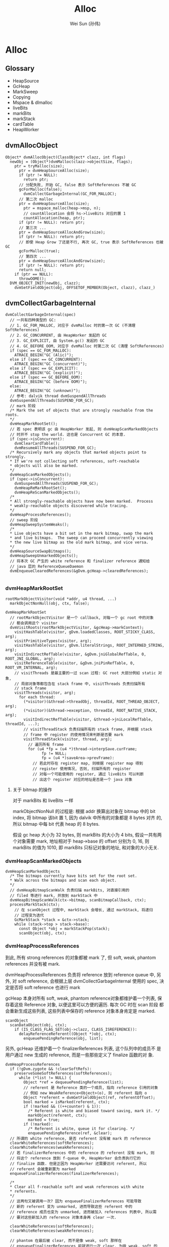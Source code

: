 #+TITLE: Alloc
#+AUTHOR: Wei Sun (孙伟)
#+EMAIL: wei.sun@spreadtrum.com
* Alloc
** Glossary
- HeapSource
- GcHeap
- MarkSweep
- Copying
- Mspace & dlmalloc
- liveBits
- markBits
- markStack
- cardTable
- HeapWorker

** dvmAllocObject
#+BEGIN_SRC text
  Object* dvmAllocObject(ClassObject* clazz, int flags)
    newObj = (Object*)dvmMalloc(clazz->objectSize, flags);
      ptr = tryMalloc(size);
        ptr = dvmHeapSourceAlloc(size);
        if (ptr != NULL):
          return ptr;
        // 分配失败, 开始 GC, false 表示 SoftReferences 不被 GC
        gcForMalloc(false);
          dvmCollectGarbageInternal(GC_FOR_MALLOC);
        // 第二次 malloc  
        ptr = dvmHeapSourceAlloc(size);
          ptr = mspace_malloc(heap->msp, n);
          // countAllocation 会将 hs->liveBits 对应的置 1
          countAllocation(heap, ptr);
        if (ptr != NULL): return ptr;
        // 第三次 ...
        ptr = dvmHeapSourceAllocAndGrow(size);
        if (ptr != NULL): return ptr;
        // 即使 Heap Grow 了还是不行, 再次 GC, true 表示 SoftReferences 也被 GC
        gcForMalloc(true);
        // 第四次 ...
        ptr = dvmHeapSourceAllocAndGrow(size);
        if (ptr != NULL): return ptr;
        return null;
      if (ptr == NULL):
        throwOOME();
    DVM_OBJECT_INIT(newObj, clazz);
      dvmSetFieldObject(obj, OFFSETOF_MEMBER(Object, clazz), clazz_)
#+END_SRC

** dvmCollectGarbageInternal
#+BEGIN_SRC text
  dvmCollectGarbageInternal(spec)
    // 一共有四种类型的 GC:
    // 1. GC_FOR_MALLOC, 对应于 dvmMalloc 时的第一次 GC (不清理 SoftReferences)
    // 2. GC_CONCURRENT, 由 HeapWorker 发起的 GC
    // 3. GC_EXPLICIT, 由 System.gc() 发起的 GC
    // 4. GC_BEFORE_OOM, 对应于 dvmMalloc 时第二次 GC (清理 SoftReferences)
    if (spec == GC_FOR_MALLOC):
      ATRACE_BEGIN("GC (Alic)");
    else if (spec == GC_CONCURRENT):
      ATRACE_BEGIN("GC (concurrent)");
    else if (spec == GC_EXPLICIT):
      ATRACE_BEGIN("GC (explicit)");
    else if (spec == GC_BEFORE_OOM):
      ATRACE_BEGIN("GC (before OOM)");
    else:
      ATRACE_BEGIN("GC (unknown)");
    // 参考: dalvik thread dvmSuspendAllThreads
    dvmSuspendAllThreads(SUSPEND_FOR_GC);
    // mark 阶段
    /* Mark the set of objects that are strongly reachable from the roots.
    ,*/
    dvmHeapMarkRootSet();
    // 若 spec 表明该 gc 由 HeapWorker 发起, 则 dvmHeapScanMarkedObjects
    // 时并不 stop the world. 这也是 Concurrent GC 的本意.
    if (spec->isConcurrent):
      dvmClearCardTable();
      dvmResumeAllThreads(SUSPEND_FOR_GC);
    /* Recursively mark any objects that marked objects point to strongly.
    ,* If we're not collecting soft references, soft-reachable
    ,* objects will also be marked.
    ,*/
    dvmHeapScanMarkedObjects();
    if (spec->isConcurrent):
      dvmSuspendAllThreads(SUSPEND_FOR_GC);
      dvmHeapReMarkRootSet();
      dvmHeapReScanMarkedObjects();
    /*
    ,* All strongly-reachable objects have now been marked.  Process
    ,* weakly-reachable objects discovered while tracing.
    ,*/
    dvmHeapProcessReferences();
    // sweep 阶段
    dvmHeapSweepSystemWeaks();
    /*
    ,* Live objects have a bit set in the mark bitmap, swap the mark
    ,* and live bitmaps.  The sweep can proceed concurrently viewing
    ,* the new live bitmap as the old mark bitmap, and vice versa.
    ,*/
    dvmHeapSourceSwapBitmaps();
    dvmHeapSweepUnmarkedObjects();
    // 将本次 GC 产生的 white reference 和 finalizer reference 通知给
    // java 层的 ReferenceQueueDaemon
    dvmEnqueueClearedReferences(&gDvm.gcHeap->clearedReferences);
    
#+END_SRC

*** dvmHeapMarkRootSet
#+BEGIN_SRC text
  rootMarkObjectVisitor(void *addr, u4 thread, ...)
    markObjectNonNull(obj, ctx, false);
    
  dvmHeapMarkRootSet
    // rootMarkObjectVisitor 是一个 callback, 对每一个 gc root 中的对象
    // 都会调用这个 visitor
    dvmVisitRoots(rootMarkObjectVisitor, &gcHeap->markContext);
      visitHashTable(visitor, gDvm.loadedClasses, ROOT_STICKY_CLASS, arg);
      visitPrimitiveTypes(visitor, arg);
      visitHashTable(visitor, gDvm.literalStrings, ROOT_INTERNED_STRING, arg);
      visitIndirectRefTable(visitor, &gDvm.jniGlobalRefTable, 0, ROOT_JNI_GLOBAL, arg);
      visitReferenceTable(visitor, &gDvm.jniPinRefTable, 0, ROOT_VM_INTERNAL, arg);
      // visitThreads 是最主要的一过 scan 过程: GC root 大部分例如 static 对象,
      // 局部对象等都包含在 stack frame 中, visitThreads 负责扫描所有
      // stack frame
      visitThreads(visitor, arg);
        for each thread:
          (*visitor)(&thread->threadObj, threadId, ROOT_THREAD_OBJECT, arg);
          (*visitor)(&thread->exception, threadId, ROOT_NATIVE_STACK, arg);
          visitIndirectRefTable(visitor, &thread->jniLocalRefTable, threadId, ...);
          // visitThreadStack 负责扫描所有的 stack frame, 并根据 stack
          // frame 中 register 的使用情况来判断是否要 mark
          visitThreadStack(visitor, thread, arg);
            // 遍历所有 frame
            for (u4 *fp = (u4 *)thread->interpSave.curFrame;
                  fp != NULL;
                  fp = (u4 *)saveArea->prevFrame):
              // 若此时存在 register map, 则根据 register map 得到
              // register 使用情况, 否则, 扫描所有的 register
              // 对每一个可能使用的 register, 通过 liveBits 可以判断
              // 出这个 register 对应的地址是否是一个 java 对象
#+END_SRC

**** 关于 bitmap 的操作
对于 markBits 和 liveBits 一样

markObjectNonNull 的过程是: 根据 addr 换算出对象在 bitmap 中的 bit
index, 将 bitmap 该bit 置 1, 因为 dalvik 中所有的对象都是 8 bytes 对齐
的, 所以 bitmap 中每 bit 代表 heap 的 8 bytes.

假设 gc heap 大小为 32 bytes, 则 markBits 的大小为 4 bits, 假设一共有两
个对象需要 mark, 地址相对于 heap->base 的 offset 分别为 0, 16, 则
markBits 的值为 1010, 即 markBits 只标记对象的地址, 和对象的大小无关.

*** dvmHeapScanMarkedObjects
#+BEGIN_SRC text
  dvmHeapScanMarkedObjects
    /* The bitmaps currently have bits set for the root set.
    ,* Walk across the bitmaps and scan each object.
    ,*/
    // dvmHeapBitmapScanWalk 负责扫描 markBits, 对直接引用的
    // filed 等进行 mark, 并放到 markStack 中
    dvmHeapBitmapScanWalk(ctx->bitmap, scanBitmapCallback, ctx);
    processMarkStack(ctx);
      // 在 scanObject 过程中, markStack 会增长, 通过 markStack, 将递归
      // 过程变为迭代
      GcMarkStack *stack = &ctx->stack;
      while (stack->top > stack->base):
        const Object *obj = markStackPop(stack);
        scanObject(obj, ctx);
#+END_SRC

*** dvmHeapProcessReferences
到此, 所有 strong references 的对象都被 mark 了, 但 soft, weak,
phantom references 并没有被 mark. 

dvmHeapProcessReferences 负责将 reference 放到 reference queue 中, 另
外, 对 soft reference, 会根据上层 dvmCollectGarbageInternal 使用的
spec, 决定是否将 soft reference 也进行 mark

gcHeap 本身对所有 soft, weak, phantom reference对象都维护着一个列表, 保
存着这些 Reference 对象, 以便这里可以方便的遍历. 每次 GC 时在 scan 阶段
都会重新生成这些列表, 这些列表中保存的 reference 对象本身肯定是 marked.

#+BEGIN_SRC text
  scanObject
    scanDataObject(obj, ctx);
      if (IS_CLASS_FLAG_SET(obj->clazz, CLASS_ISREFERENCE)):
        delayReferenceReferent((Object *)obj, ctx);
          enqueuePendingReference(obj, list);
#+END_SRC

另外, gcHeap 还维护着一个 finalizerReferences 列表, 这个队列中的成员不
是用户通过 new 生成的 reference, 而是一些那些定义了 finalize 函数的对
象. 

#+BEGIN_SRC text
  dvmHeapProcessReferences
    if (!gDvm.zygote && !clearSoftRefs):
      preserveSomeSoftReferences(softReferences);
        while (*list != NULL) {
          Object *ref = dequeuePendingReference(list);
          // referent 是 Reference 类的一个成员, 指向 reference 引用的对象
          // 例如 new WeakReference<Object>(o), 则 referent 指向 o
          Object *referent = dvmGetFieldObject(ref, referentOffset);
          bool marked = isMarked(referent, ctx);
          if (!marked && ((++counter) & 1)):
            /* Referent is white and biased toward saving, mark it. */
            markObject(referent, ctx);
            marked = true;
          if (!marked):
            /* Referent is white, queue it for clearing. */
            enqueuePendingReference(ref, &clear);
    // 所谓的 white reference, 是否 referent 没有被 mark 的 reference       
    clearWhiteReferences(softReferences);
    clearWhiteReferences(weakReferences);
    // 若 finalizerReferences 中的 reference 的 referent 没有 mark, 则
    // 将这个 reference 放到 f-queue 中, HeapWorker 会负责执行它的
    // finalize 函数. 但是正因为 HeapWorker 还需要访问 referent, 所以
    // referent 会被重新置为 marked
    enqueueFinalizerReferences(finalizerReferences);
  
    /*
    ,* Clear all f-reachable soft and weak references with white
    ,* referents.
    ,*/
    // 这两句又被调用一次? 因为 enqueueFinalizerReferences 可能导致
    // 新的 referent 变为 unmarked, 进而导致这些 referent 中的
    // reference 成员也变为 unmarked, 进而被加入 references 列表中, 所以需
    // 要对这些新加入的 reference 对象本身再 clear 一次. 
  
    clearWhiteReferences(softReferences);
    clearWhiteReferences(weakReferences);
  
    // phantom 在最后被 clear, 而不是像 weak, soft 那样在
    // enqueueFinalizerReferences 前就进行一次 clear. 为啥 weak, soft 的
    // 不能像 phantom 一样只在 enqueueFinalizerReferences 后进行一次?
    // 因为 soft, weak 对象本身有一个 referent 引用...而 phantom 是不包
    // 括这个成员的: 若新 enqueueFinalizerReferences 再 clear weak
    // references, 有可能会发生本该 clear 的 weak reference 没有 clear:
    // 因为 enqueueFinalizerReferences 将某个 weak reference 的 referent
    // 变为 marked 了...
  
    // phantom 的这个特点也使它适合用来代替 finalize 函数
    // 参考 jvm 使用 PhantomReference 避免 finalize()
    clearWhiteReferences(phantomReferences);
  
#+END_SRC

**** FinalizerReference
FinalizerReference 是一个 java 类, 但在 java 层并不可见: dalvik 在初始
化一个 Object 时, 若发现该对象实现了 finalize() 方法, 则会通过
dvmSetFinalizable (通过 FinalizerReference.add) 方法添加一个
FinalizerReference 对象对 FinalizerReference 的一个静态成员. 后续 GC
scan 时一定会找到这个 FinalizerReference.

*** dvmHeapSourceSwapBitmaps
#+BEGIN_SRC c
  HeapBitmap tmp = gHs->liveBits;
  gHs->liveBits = gHs->markBits;
  gHs->markBits = tmp;
#+END_SRC
简单的交换一下 liveBits 与 markBits, 以便进行下次 GC.
*** dvmHeapSweepUnmarkedObjects

Walk through the list of objects that haven't been marked and free
them.  Assumes the bitmaps have been swapped.

真正的 sweep 阶段

#+BEGIN_SRC text
  dvmHeapSweepUnmarkedObjects
    // 对每一个 garbage object 执行
    // 如何找到 garbage object? (liveBits & ~markBits) = 1 表示 garbage object
    // 注意这里的 markBits, liveBits 指的是 swap 前的 bitmap, 而且这个操作并
    // 不等价于 "异或" 操作.
    dvmHeapBitmapSweepWalk(sweepBitmapCallback,...)
#+END_SRC
 
#+BEGIN_SRC text
  sweepBitmapCallback(size_t numPtrs, void **ptrs, void *arg)
    dvmHeapSourceFreeList(numPtrs, ptrs);
      mspace_bulk_free(msp, ptrs, numPtrs);
#+END_SRC
** Daemons 与 ReferenceQueue
clearWhiteReferences 和 enqueueFinalizerReferences 最终会将 reference
对象放在 gDvm.gcHeap->clearedReferences 这个列表中. 

对于 FinalizerReference, 其 referent 对应的 finalize() 函数需要被调用.对
于 weak, soft, phantom reference, 其 ReferenceQueue 的 poll 或remove 需
要结束阻塞并返回该 reference. 如何做到?

在 GC 的最后阶段, dvmEnqueueClearedReferences 会负责将这些 reference
通知给 java 层的 ReferenceQueueDaemon:

#+BEGIN_SRC text
  dvmEnqueueClearedReferences
    Method *meth = gDvm.methJavaLangRefReferenceQueueAdd;
    dvmCallMethod(self, meth, NULL, &unused, reference);
#+END_SRC

实际上就是调用了 ReferenceQueue 的静态方法: add

#+BEGIN_SRC java
  static void add(Reference<?> list) {
      synchronized (ReferenceQueue.class) {
          if (unenqueued == null) {
              unenqueued = list;
          } else {
              Reference<?> next = unenqueued.pendingNext;
              unenqueued.pendingNext = list.pendingNext;
              list.pendingNext = next;
          }
          ReferenceQueue.class.notifyAll();
      }
  }
#+END_SRC

静态的 ReferenceQueue 拿到了所有的 white reference 和 finalize
reference, 但是 notifyAll 是通知谁?

答案就是 ReferenceQueueDaemon !

Daemons 是一个 java 类, 实际上就是对 Thread 的一个简单包装. 
当 zygote fork 后, 会通过 Daemons.start 启动如下的线程:

1. ReferenceQueueDaemon
2. FinalizerDaemon
3. FinalizerWatchdogDaemon

ReferenceQueueDaemon 负责在 ReferenceQueue 上 wait, 等待 dalvik 的通知,
一旦拿到 reference, 会把消息分发给各个 reference

1. 对于 weak, soft, phantom 等 white reference 来说, 就是通知各自的 ReferenceQueue 对象.
2. 对于 FinalizerReference 来说, 就是通知 FinalizerDaemon 开始工作: 调
   用 finalize() 函数.

还有一个 FinalizerWatchdogDaemon 是负责监视 finalize 函数的执行的, 执
行过久的进程会被 kill. 

** HeapWorker
dalvik 启动时会启动 HeapWorker 线程, 负责 concurrent GC.

HeapWorker 对应于这个 native thread:

#+BEGIN_SRC c
  static void *gcDaemonThread(void* arg)
  {
      dvmChangeStatus(NULL, THREAD_VMWAIT);
      bool trim = false;
      if (gHs->gcThreadTrimNeeded) {
          int result = dvmRelativeCondWait(&gHs->gcThreadCond, &gHs->gcThreadMutex,
                                           HEAP_TRIM_IDLE_TIME_MS, 0);
          if (result == ETIMEDOUT) {
              /* Timed out waiting for a GC request, schedule a heap trim. */
              trim = true;
          }
      } else {
          dvmWaitCond(&gHs->gcThreadCond, &gHs->gcThreadMutex);
      }
  
      // Many JDWP requests cause allocation. We can't take the heap lock and wait to
      // transition to runnable so we can start a GC if a debugger is connected, because
      // we don't know that the JDWP thread isn't about to allocate and require the
      // heap lock itself, leading to deadlock. http://b/8191824.
      if (gDvm.debuggerConnected) {
          continue;
      }
  
      dvmLockHeap();
      /*
       ,* Another thread may have started a concurrent garbage
       ,* collection before we were scheduled.  Check for this
       ,* condition before proceeding.
       ,*/
      if (!gDvm.gcHeap->gcRunning) {
          dvmChangeStatus(NULL, THREAD_RUNNING);
          if (trim) {
              trimHeaps();
              gHs->gcThreadTrimNeeded = false;
          } else {
              dvmCollectGarbageInternal(GC_CONCURRENT);
              gHs->gcThreadTrimNeeded = true;
          }
          dvmChangeStatus(NULL, THREAD_VMWAIT);
      }
      dvmUnlockHeap();
      dvmChangeStatus(NULL, THREAD_RUNNING);
      return NULL;
  }
#+END_SRC

可见, HeapWorker 是否工作取决于 gHs->gcThreadCond, 参考
dvmHeapSourceAlloc 的代码:

#+BEGIN_SRC text
  dvmHeapSourceAlloc
    if (heap->bytesAllocated > heap->concurrentStartBytes):
      /*
      ,* We have exceeded the allocation threshold.  Wake up the
      ,* garbage collector.
      ,*/
      dvmSignalCond(&gHs->gcThreadCond);
  
#+END_SRC
所以, 如果当前已经发配的内存大于 heap->concurrentStartBytes 时 (默认的
配置是 freeBytes - CONCURRENT_START(128KB), 即当可用内存少于 128KB 时),
HeapWorker 会开始工作, 并且周期性的 (HEAP_TRIM_IDLE_TIME_MS) 执行
dvmCollectGarbageInternal

** Concurrent GC
HeapWorker 实际上就是实现了 Concurrent Mark Sweep (CMS), 说它是
concurrent, 不是因为它会周期性的执行, 而是因为它允许在
dvmHeapScanMarkedObjects() 时各个 java 继续执行, 而不必`stop the
world` (并发标记).

关于 CMS:
http://dl.acm.org/citation.cfm?id=362422.362480

"This paper reports our experiences with a mostly-concurrent
incremental garbage collector, implemented in the context of a high
performance virtual machine for the Java™ programming language. The
garbage collector is based on the “mostly parallel” collection
algorithm of Boehm et al. and can be used as the old generation of a
generational memory system. It overloads efficient write-barrier code
already generated to support generational garbage collection to also
identify objects that were modified during concurrent marking. These
objects must be rescanned to ensure that the concurrent marking phase
marks all live objects. This algorithm minimises maximum garbage
collection pause times, while having only a small impact on the
average garbage collection pause time and overall execution time. We
support our claims with experimental results, for both a synthetic
benchmark and real programs."

CMS 一般分为四个阶段:
1. 初始标记
   对应于 dvmCollectGarbageInternal 的 dvmHeapMarkRootSet
2. 并发标记
   对应于 dvmHeapScanMarkedObjects
3. 重新标记
   对应于 dvmHeapReMarkRootSet 与 dvmHeapReScanMarkedObjects
4. 清除


CMS 可以更快, 是因为并发标记期间并没有 `stop the world`, 但带来的后果是
并发标记结束后有可能会因为其他线程的执行产生新的可达对象, 这时就需要重
新标记. 但是重新标记不能像初始标记和并发标记那样从头扫描一次, 这样就速
度太慢没有意义.

要做到快速重新标记, 需要一个叫做 CardTable 的东西与之配合.

CardTable 实际就是一个 write barrier, GC Heap 被分割为固定大小的 card
保存在 CardTable 中, 每次对 GC Heap 的修改会导致 CardTable 中相应的
card 被标记为 dirty. 如此一来, 重新标记时只需要考虑这些 dirty 的 card
对应的内存中的对象. 
#+BEGIN_SRC text
    scanDirtyCards
      HeapBitmap *markBits = ctx->bitmap;
      const u1 *card = start, *prevAddr = NULL;
      while (card < end):
        if (*card != GC_CARD_DIRTY):
          return card;
        while (ptr < limit):
          // 所谓的 gray object, 是指该 object 已经扫描到, 但没有后续进一步扫描
          // dalvic GC mark 部分代码频繁提到 black, white, gray, 应该是指 dalvik
          // 使用了 tri-color marking (三色标记算法)
          // 重新标记的目的不是为了把已经 mark 的 unmark, 而是
          // 将新产生的可达的 object 重新 mark, 确保没有正在使用
          // 的对象被 GC
          // Additionally, although the
          // collector guarantees to identify all live objects during a
          // marking phase, some objects may become garbage during that phase
          // and they will not be reclaimed until the next old
          // generation collection. Such objects are referred to as floating garbage.
          Object *obj = nextGrayObject(ptr, limit, markBits);
            // nextGrayObject 的过程是在 dirty card 表示的内存的范围内
            // 对每一个 8 bytes 对齐的地址在 markBits 中查找, 看看是不是一个
            // 对象.
            for (ptr = base; ptr < limit; ptr += HB_OBJECT_ALIGNMENT) {
              if (dvmHeapBitmapIsObjectBitSet(markBits, ptr)):
                return (Object *)ptr;
          scanObject(obj, ctx);
          ptr = (u1*)obj + ALIGN_UP(objectSize(obj), HB_OBJECT_ALIGNMENT);
         
        if (ptr < limit) {
        /* Ended within the current card, advance to the next card. */
          ++card;
#+END_SRC


** Copying GC
上面提到的都是关于 MarkSweep GC 的, 包含 markBits, liveBits,
Concurrent GC 等都是和 MarkSweep GC 相关. 因为 android 默认的就是
MarkSweep GC. 

实际上, android 还实现了一个 Copying GC, 还两种 GC 对外都是实现了
HeapSource 这一接口, 例如 dvmHeapSourceAlloc 这个负责分配内存的函数在
HeapSource.cpp (对应 MarkSweep) 和 Copying.cpp (对应 Copying) 中都有实
现. 编译时只会编译某一个进行 (否则会发生重复定义), 所以两者只能在编译
时确定使用哪个, 无法动态切换. 

Copying GC 把整个 GC Heap 分为大小为 512 Bytes 的 block, 并且通过一个
blockSpace 数组来记录各个 block 的状态, 目前定义了四种状态:
- BLOCK_FREE
- BLOCK_FROM_SPACE
- BLOCK_TO_SPACE
- BLOCK_CONTINUED

即, Copying GC 并没有像传统的 Copying GC 那样, 把 heap 分为两个固定大
小的空间, 也没有像 hotspot 那样分为一个 eden 和两个 survivor. 


*** dvmHeapSourceAlloc
初始状态下所有 block 都为 free, 当每次调用 dvmHeapSourceAlloc 时,
Copying GC 会通过两个指针记录当前正在"使用"的 block:

#+BEGIN_SRC text
  /* Start of free space in the current block. */
  u1 *allocPtr;
  /* Exclusive limit of free space in the current block. */
  u1 *allocLimit;
#+END_SRC

若要分配的对象大小还能放在当前正在"使用"的 block 中, 则直接通过
advance allocPtr 的方法来分配. 

若当前 block 大小不够了, 则通过 allocateBlocks(heapSource, blocks) 分
配一个或多个新的连续 block, 然后把这些 block 在 blockSpace 中标记为
BLOCK_TO_SPACE, 并且修改 allocPtr 和 allocLimit, 把当前正在"使用" 的
block 指向新的 block.

*** dvmScavengeRoots
与 MarkSweep 把 GC 分为 mark 阶段和 sweep 阶段不同, copying 只有一个
scavenge 阶段. 

Copying GC 与 MarkSweep 一样, 都是通过 Heap.cpp 的
dvmCollectGarbageInternal 开始 GC 的

#+BEGIN_SRC text
  dvmCollectGarbageInternal
    dvmHeapMarkRootSet();
      /* do nothing */
    dvmHeapScanMarkedObjects();
      dvmScavengeRoots
    dvmHeapProcessReferences();
      /* do nothing */
    dvmHeapSweepUnmarkedObjects();
      /* do nothing */
    // ...
#+END_SRC

可见, 为了把后写的 Copying GC 放到之前按照 MarkSweep 实现的框架,Copying
GC 写了许多空的 stub 函数. 最终只有一个 dvmScavengeRoots 是有用的.


dvmScavengeRoots 需要解决几个问题:
1. 把对象从 BLOCK_FROM_SPACE 的 block 复制到 BLOCK_TO_SPACE
2. 修改引用关系
3. 对 `pinning` 的对象要特殊处理
4. 处理 hashcode

#+BEGIN_SRC text
  dvmScavengeRoots
    dvmHeapSourceFlip();
      // 把类型为 BLOCK_TO_SPACE 的 block 变为 BLOCK_FROM_SPACE
      // 因为 dvmHeapSourceAlloc 分配的对象都放在 BLOCK_TO_SPACE 中
      
    /*
    ,* Promote blocks with stationary objects.
    ,*/
    pinThreadList();
    pinReferenceTable(&gDvm.jniGlobalRefTable);
    pinReferenceTable(&gDvm.jniPinRefTable);
    pinHashTableEntries(gDvm.loadedClasses);
    pinHashTableEntries(gDvm.dbgRegistry);
    pinPrimitiveClasses();
    pinInternedStrings();
      // 所谓的 pin, 就是把一个 object 所在的 block 由 BLOCK_FROM_SPACE
      // 变为 BLOCK_TO_SPACE
      promoteBlockByAddr(*addr)
        heapSource->blockSpace[block] = BLOCK_TO_SPACE;
        enqueueBlock(heapSource, block);
  
    // 重置 allocPtr 和 allocLimit
    gDvm.gcHeap->heapSource->allocPtr = allocateBlocks(gDvm.gcHeap->heapSource, 1);
    gDvm.gcHeap->heapSource->allocLimit = gDvm.gcHeap->heapSource->allocPtr + BLOCK_SIZE;
  
    scavengeThreadList();
    scavengeReference(&gDvm.outOfMemoryObj);
    scavengeReference(&gDvm.internalErrorObj);
    scavengeReference(&gDvm.noClassDefFoundErrorObj);
    scavengeInternedStrings();
  
    scavengeBlockQueue();
  
    preserveSoftReferences(&gDvm.gcHeap->softReferences);
    clearWhiteReferences(&gDvm.gcHeap->weakReferences);
    processFinalizableReferences();
    clearWhiteReferences(&gDvm.gcHeap->softReferences);
    clearWhiteReferences(&gDvm.gcHeap->weakReferences);
    clearWhiteReferences(&gDvm.gcHeap->phantomReferences);
    clearFromSpace(gcHeap->heapSource);
#+END_SRC
与 MarkSweep 采用一个 markStack 来迭代 mark 类似, Copying GC 使用一个
blockQueue 进行迭代式的 scavenge.

在上面的函数中, scavengeBlockQueue 之前的各种 scavangeXxx 类似于
MarkSweep 的 scanRootSet, 这些函数会负责对 GC root 进行初步的
scavange, 主要是通过 allocateGray 在 BLOCK_TO_SPACE 生成 GC ROOT 的
copy. 这个新对象被称为 gray object, 是因为它们还需要后续的处理: 

1. 它引用到的其他对象还没处理
2. 它引用的对象的指针需要被调整

以下面的对象为例:
#+BEGIN_SRC java
  class A {
      B b;
      C c;
  }
  
  class B {
      int x;
  }
  
  class C {
      B b2;
  }
#+END_SRC

假设 A 对象有 GC root, 则 
1. scavange a, blockQueue 为 {a'}, 但其 a'.b, a'.c 都指向旧的 b,c 的地址.
2. scavange a', 导致 b,c 被 copy 到 b',c', 此时 blockQueue 为 {b',c'}
3. scavange b'
4. scavange c', blockQueue 为 {b2'}
5. scavange b2'

可见, scavange 过程是一个 BFS 过程.

BFS 中对每个节点的处理, 主要是 scavengeObject

#+BEGIN_SRC text
  scavengeObject
    scavengeDataObject
      scavengeReference((Object **) obj);
      for every field:
        Object **ref = (Object **)((u1 *)obj + offset);
        scavengeReference(ref);
#+END_SRC

最主要的代码是在 scavengeReference, 当我们对 a'->b 调用scavengeReference 时,
会导致:
1. a'->b 被复制到 b' 
2. a'->b 这个引用被修改为 a'->b'
3. b' 被加入 blockQueue 中

#+BEGIN_SRC text
  scavengeReference(Object ** obj)
    // toSpaceContains, 说明 *obj 已经是复制后的对象(或者该对象是 pin 状
    // 态),且上层引用的也是新的对象了, 直接返回
    if (toSpaceContains(*obj)):
      LOG_SCAV("scavengeReference skipping pinned object @ %p", *obj);
      return;
    if (isForward(*obj)):
      // 说明 a'->b 指向还是旧的 b 对象, 但是旧的 b 对象已经被标记为 forward
      // 即 b' 已经生成, 通过 getForward 可以拿到这个 b'
      ,*obj = (Object *)getForward(*obj);
      return;
    // a'->b 还没经过 copy
    toObj = transportObject(fromObj);
      assert(fromSpaceContains(fromObj));
      toObj = allocateGray(allocSize);
        addr = dvmHeapSourceAlloc(size);
        block = addressToBlock(heapSource, (const u1 *)addr);
        // 新的 gray object 进行 blockQueue
        enqueueBlock(heapSource, block);
      memcpy(toObj, fromObj, copySize);
    setForward(toObj, fromObj);
      ,*(unsigned long *)fromObj = (uintptr_t)toObj | 0x1;
    ,*obj = (Object *)toObj;    
      
#+END_SRC

**** forward
getForward, isForward, setForward 这三个函数是用来实现对象移动后指针的
重定位的. 
例如, 假设 a->b 和 c->b2 本来指向的是同一个 B 对象. 当 scavenge a 的过
程中, b 被复制到 b', 那么 scavenge c 时, 如果把 c'->b2 指向 b'?

当 b 被复制到 b' 时, 会调用 setForward(b',b), 即

#+BEGIN_SRC text
    *(unsigned long *)b = (uintptr_t)b' | 0x1;
#+END_SRC

可见, setForward 后, 原来的 b 对象不再是一个有效的 java 对象, 因为它的
每一个 long 会被改写为 b' 的地址加一个 0x1 的标记 (这种 b' | 0x1 是有
效的, 因为 b' 保证是 8 bytes 对齐的), 这种改写虽然破坏了 b 对象, 但信
息通过 b' 已经保存了下来, 没有什么问题. 

当 scavenge c' 时, 通过对 c'->b2 执行 isForward 判断, 可以知道 b2' 是
否存在, 若已经存在, 则直接通过 getForward 从 b2 中获得 b2' 地址即可.

**** hashcode
#+BEGIN_SRC text
  Object *transportObject(const Object *fromObj)
    if (LW_HASH_STATE(fromObj->lock) != LW_HASH_STATE_UNHASHED):
      /*
      ,* The object has been hashed or hashed and moved.  We must
      ,* reserve an additional word for a hash code.
      ,*/
      allocSize += sizeof(u4);
    toObj = allocateGray(allocSize);
    if (LW_HASH_STATE(fromObj->lock) == LW_HASH_STATE_HASHED):
      /*
      ,* The object has had its hash code exposed.  Append it to the
      ,* instance and set a bit so we know to look for it there.
      ,*/
      ,*(u4 *)(((char *)toObj) + copySize) = (u4)fromObj >> 3;
      toObj->lock |= LW_HASH_STATE_HASHED_AND_MOVED << LW_HASH_STATE_SHIFT;
  
#+END_SRC
